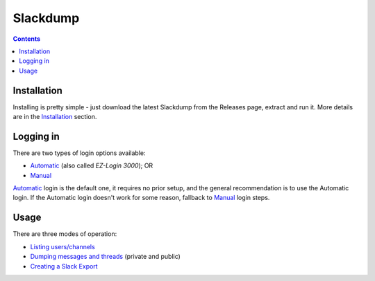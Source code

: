 ===========
 Slackdump
===========

.. contents::

Installation
------------

Installing is pretty simple - just download the latest Slackdump from the
Releases page, extract and run it.  More details are in the Installation_
section.

Logging in
----------
There are two types of login options available:

- Automatic_ (also called *EZ-Login 3000*); OR
- Manual_

Automatic_ login is the default one, it requires no prior setup, and the
general recommendation is to use the Automatic login.  If the Automatic login
doesn't work for some reason, fallback to Manual_ login steps.

Usage
-----
There are three modes of operation:

- `Listing users/channels`_
- `Dumping messages and threads`_ (private and public)
- `Creating a Slack Export`_


.. _Automatic:  login-auto.rst
.. _Manual: login-manual.rst
.. _Installation: usage-install.rst
.. _Dumping messages and threads: usage-channels.rst
.. _Creating a Slack Export: usage-export.rst
.. _Listing users/channels:  usage-list.rst

